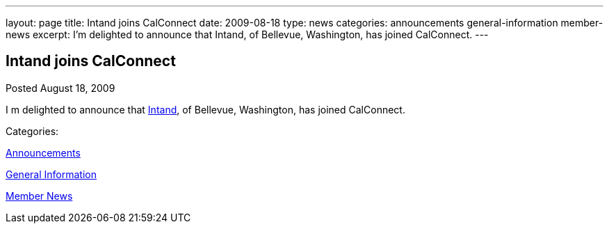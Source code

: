 ---
layout: page
title: Intand joins CalConnect
date: 2009-08-18
type: news
categories: announcements general-information member-news
excerpt: I’m delighted to announce that  Intand, of Bellevue, Washington, has joined CalConnect.
---

== Intand joins CalConnect

[[node-327]]
Posted August 18, 2009 

I m delighted to announce that http://www.intand.com[Intand], of Bellevue, Washington, has joined CalConnect.



Categories:&nbsp;

link:/news/announcements[Announcements]

link:/news/general-information[General Information]

link:/news/member-news[Member News]

